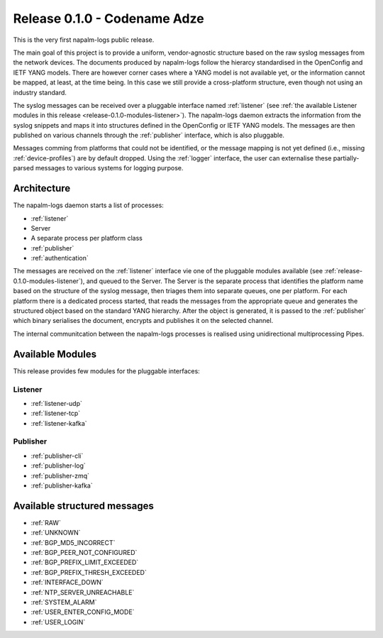.. _release-0.1.0:

=============================
Release 0.1.0 - Codename Adze
=============================

This is the very first napalm-logs public release.

The main goal of this project is to provide a uniform, vendor-agnostic structure
based on the raw syslog messages from the network devices. The documents produced
by napalm-logs follow the hierarcy standardised in the OpenConfig and IETF YANG
models. There are however corner cases where a YANG model is not available yet,
or the information cannot be mapped, at least, at the time being. In this case
we still provide a cross-platform structure, even though not using an industry
standard.

The syslog messages can be received over a pluggable interface named :ref:`listener`
(see :ref:`the available Listener modules in this release <release-0.1.0-modules-listener>`).
The napalm-logs daemon extracts the information from the syslog snippets and
maps it into structures defined in the OpenConfig or IETF YANG models. The
messages are then published on various channels through the :ref:`publisher`
interface, which is also pluggable.

Messages comming from platforms that could not be identified, or the message
mapping is not yet defined (i.e., missing :ref:`device-profiles`) are by default
dropped. Using the :ref:`logger` interface, the user can externalise these
partially-parsed messages to various systems for logging purpose.

.. _release-0.1.0-architecture:

Architecture
^^^^^^^^^^^^

The napalm-logs daemon starts a list of processes:

- :ref:`listener`
- Server
- A separate process per platform class
- :ref:`publisher`
- :ref:`authentication`

The messages are received on the :ref:`listener` interface vie one of the
pluggable modules available (see :ref:`release-0.1.0-modules-listener`), and
queued to the Server. The Server is the separate process that identifies
the platform name based on the structure of the syslog message, then triages
them into separate queues, one per platform. For each platform there is a
dedicated process started, that reads the messages from the appropriate queue
and generates the structured object based on the standard YANG hierarchy. After
the object is generated, it is passed to the :ref:`publisher` which binary
serialises the document, encrypts and publishes it on the selected channel.

The internal communitcation between the napalm-logs processes is realised
using unidirectional multiprocessing Pipes.

.. _release-0.1.0-modules:

Available Modules
^^^^^^^^^^^^^^^^^

This release provides few modules for the pluggable interfaces: 

.. _release-0.1.0-modules-listener:

Listener
--------

- :ref:`listener-udp`
- :ref:`listener-tcp`
- :ref:`listener-kafka`

.. _release-0.1.0-modules-publisher:

Publisher
---------

- :ref:`publisher-cli`
- :ref:`publisher-log`
- :ref:`publisher-zmq`
- :ref:`publisher-kafka`

Available structured messages
^^^^^^^^^^^^^^^^^^^^^^^^^^^^^

- :ref:`RAW`
- :ref:`UNKNOWN`
- :ref:`BGP_MD5_INCORRECT`
- :ref:`BGP_PEER_NOT_CONFIGURED`
- :ref:`BGP_PREFIX_LIMIT_EXCEEDED`
- :ref:`BGP_PREFIX_THRESH_EXCEEDED`
- :ref:`INTERFACE_DOWN`
- :ref:`NTP_SERVER_UNREACHABLE`
- :ref:`SYSTEM_ALARM`
- :ref:`USER_ENTER_CONFIG_MODE`
- :ref:`USER_LOGIN`
